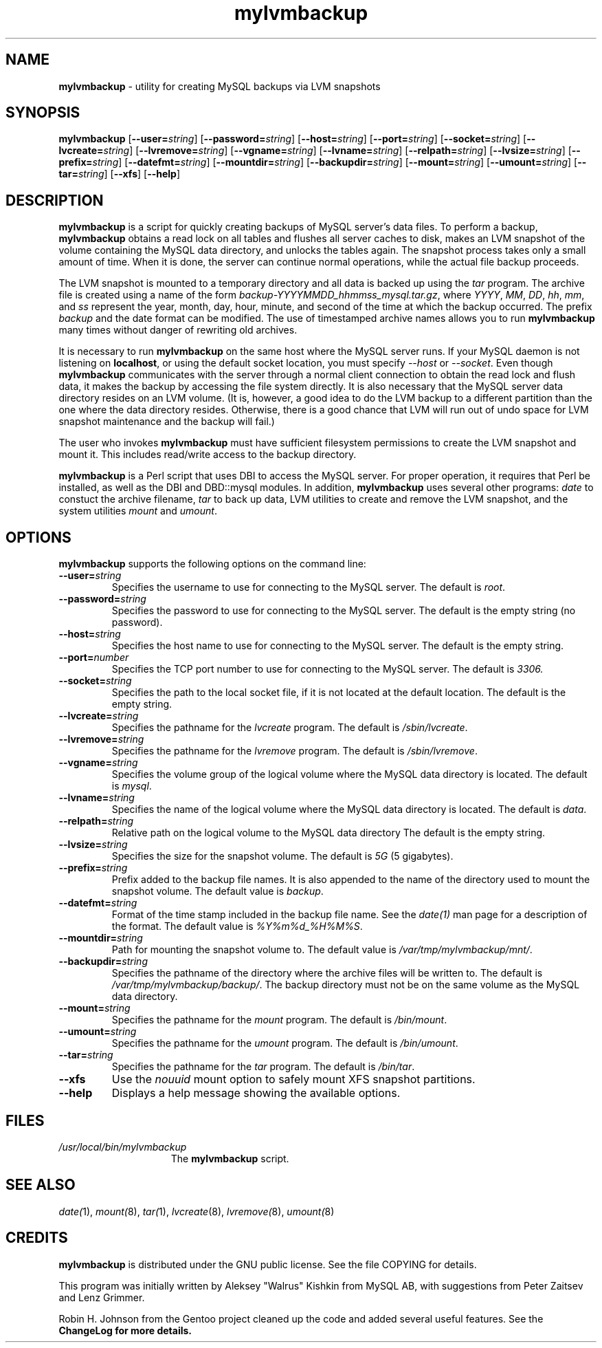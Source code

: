 .\" Copyright (c) 1992, 2001 Free Software Foundation
.\" See section COPYING for conditions for redistribution
.TH mylvmbackup 1 "08 Aug 2003" "MYSQL AB" "MYSQL"
.de BP
.sp
.ti -.2i
\(**
..
.SH NAME
\fBmylvmbackup\fP \- utility for creating MySQL backups via LVM snapshots
.SH SYNOPSIS
.hy 0
.na
\fBmylvmbackup\fP
[\fB\-\-user=\fP\fIstring\fP]
[\fB\-\-password=\fP\fIstring\fP]
[\fB\-\-host=\fP\fIstring\fP]
[\fB\-\-port=\fP\fIstring\fP]
[\fB\-\-socket=\fP\fIstring\fP]
[\fB\-\-lvcreate=\fP\fIstring\fP]
[\fB\-\-lvremove=\fP\fIstring\fP]
[\fB\-\-vgname=\fP\fIstring\fP]
[\fB\-\-lvname=\fP\fIstring\fP]
[\fB\-\-relpath=\fP\fIstring\fP]
[\fB\-\-lvsize=\fP\fIstring\fP]
[\fB\-\-prefix=\fP\fIstring\fP]
[\fB\-\-datefmt=\fP\fIstring\fP]
[\fB\-\-mountdir=\fP\fIstring\fP]
[\fB\-\-backupdir=\fP\fIstring\fP]
[\fB\-\-mount=\fP\fIstring\fP]
[\fB\-\-umount=\fP\fIstring\fP]
[\fB\-\-tar=\fP\fIstring\fP]
[\fB\-\-xfs\fP]
[\fB\-\-help\fP]
.ad b
.hy 1
.SH DESCRIPTION
\fBmylvmbackup\fP is a script for quickly creating backups of MySQL server's
data files.  To perform a backup, \fBmylvmbackup\fP obtains a read lock on all
tables and flushes all server caches to disk, makes an LVM snapshot of the
volume containing the MySQL data directory, and unlocks the tables again.  The
snapshot process takes only a small amount of time. When it is done, the server
can continue normal operations, while the actual file backup proceeds.
.PP
The LVM snapshot is mounted to a temporary directory and all data is backed up
using the \fItar\fP program.  The archive file is created using a name of the
form \fIbackup-YYYYMMDD_hhmmss_mysql.tar.gz\fP, where \fIYYYY\fP, \fIMM\fP,
\fIDD\fP, \fIhh\fP, \fImm\fP, and \fIss\fP represent the year, month, day,
hour, minute, and second of the time at which the backup occurred. The prefix
\fIbackup\fP and the date format can be modified. The use of timestamped
archive names allows you to run \fBmylvmbackup\fP many times without danger of
rewriting old archives.
.PP
It is necessary to run \fBmylvmbackup\fP on the same host where the MySQL
server runs.  If your MySQL daemon is not listening on \fBlocalhost\fP, or
using the default socket location, you must specify \fI--host\fP or
\fI--socket\fP.  Even though \fBmylvmbackup\fP communicates with the server
through a normal client connection to obtain the read lock and flush data, it
makes the backup by accessing the file system directly.  It is also necessary
that the MySQL server data directory resides on an LVM volume.  (It is,
however, a good idea to do the LVM backup to a different partition than the one
where the data directory resides.  Otherwise, there is a good chance that LVM
will run out of undo space for LVM snapshot maintenance and the backup will
fail.)
.PP
The user who invokes \fBmylvmbackup\fP must have sufficient filesystem
permissions to create the LVM snapshot and mount it.  This includes read/write
access to the backup directory.
.PP
\fBmylvmbackup\fP is a Perl script that uses DBI to access the MySQL server.
For proper operation, it requires that Perl be installed, as well as the DBI
and DBD::mysql modules.  In addition, \fBmylvmbackup\fP uses several other
programs: \fIdate\fP to constuct the archive filename, \fItar\fP to back up
data, LVM utilities to create and remove the LVM snapshot, and the system
utilities \fImount\fP and \fIumount\fP.
.SH OPTIONS
\fBmylvmbackup\fP supports the following options on the command line:
.TP
.BI \-\-user= string
Specifies the username to use for connecting to the MySQL server.
The default is \fIroot\fP.
.TP
.BI \-\-password= string
Specifies the password to use for connecting to the MySQL server.
The default is the empty string (no password).
.TP
.BI \-\-host= string
Specifies the host name to use for connecting to the MySQL server.
The default is the empty string.
.TP
.BI \-\-port= number
Specifies the TCP port number to use for connecting to the MySQL server.
The default is \fI3306\fI.
.TP
.BI \-\-socket= string
Specifies the path to the local socket file, if it is not located at the default
location.
The default is the empty string.
.TP
.BI \-\-lvcreate= string
Specifies the pathname for the \fIlvcreate\fP program.
The default is \fI/sbin/lvcreate\fP.
.TP
.BI \-\-lvremove= string
Specifies the pathname for the \fIlvremove\fP program.
The default is \fI/sbin/lvremove\fP.
.TP
.BI \-\-vgname= string
Specifies the volume group of the logical volume where the MySQL data directory
is located.
The default is \fImysql\fP.
.TP
.BI \-\-lvname= string
Specifies the name of the logical volume where the MySQL data directory
is located.
The default is \fIdata\fP.
.TP
.BI \-\-relpath= string
Relative path on the logical volume to the MySQL data directory
The default is the empty string.
.TP
.BI \-\-lvsize= string
Specifies the size for the snapshot volume.
The default is \fI5G\fP (5 gigabytes).
.TP
.BI \-\-prefix= string
Prefix added to the backup file names. It is also appended to the name of the
directory used to mount the snapshot volume.
The default value is \fIbackup\fP.
.TP
.BI \-\-datefmt= string
Format of the time stamp included in the backup file name. See the
\fIdate(1)\fP man page for a description of the format.
The default value is \fI%Y%m%d_%H%M%S\fP.
.TP
.BI \-\-mountdir= string
Path for mounting the snapshot volume to.
The default value is \fI/var/tmp/mylvmbackup/mnt/\fP.
.TP
.BI \-\-backupdir= string
Specifies the pathname of the directory where the archive files will be
written to.
The default is \fI/var/tmp/mylvmbackup/backup/\fP.
The backup directory must not be on the same volume as the
MySQL data directory.
.TP
.BI \-\-mount= string
Specifies the pathname for the \fImount\fP program.
The default is \fI/bin/mount\fP.
.TP
.BI \-\-umount= string
Specifies the pathname for the \fIumount\fP program.
The default is \fI/bin/umount\fP.
.TP
.BI \-\-tar= string
Specifies the pathname for the \fItar\fP program.
The default is \fI/bin/tar\fP.
.TP
.B \-\-xfs
Use the \fInouuid\fP mount option to safely mount XFS snapshot partitions.
.TP
.B \-\-help
Displays a help message showing the available options.
.SH FILES
.TP 15
\fI/usr/local/bin/mylvmbackup\fP
The \fBmylvmbackup\fP script.
.SH "SEE ALSO"
\fIdate(\fP1),
\fImount(\fP8),
\fItar(\fP1),
\fIlvcreate\fP(8),
\fIlvremove(\fP8),
\fIumount(\fP8)
.SH CREDITS
\fBmylvmbackup\fP is distributed under the GNU public license. See the file COPYING for details.
.PP
This program was initially written by Aleksey "Walrus" Kishkin from MySQL AB, with suggestions
from Peter Zaitsev and Lenz Grimmer.
.PP
Robin H. Johnson from the Gentoo project cleaned up the code and added several
useful features. See the \fBChangeLog\fB for more details.
